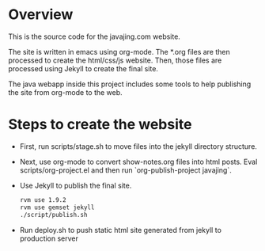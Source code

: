 * Overview

This is the source code for the javajing.com website. 

The site is written in emacs using org-mode. The *.org
files are then processed to create the html/css/js website. Then,
those files are processed using Jekyll to create the final site.

The java webapp inside this project includes some tools to help
publishing the site from org-mode to the web.

* Steps to create the website

- First, run scripts/stage.sh to move files into the jekyll directory
  structure.

- Next, use org-mode to convert show-notes.org files into html posts.
  Eval scripts/org-project.el and then run `org-publish-project
  javajing`.

- Use Jekyll to publish the final site. 
  #+BEGIN_SRC sh
  rvm use 1.9.2
  rvm use gemset jekyll
  ./script/publish.sh
  #+END_SRC

- Run deploy.sh to push static html site generated from jekyll to
  production server


